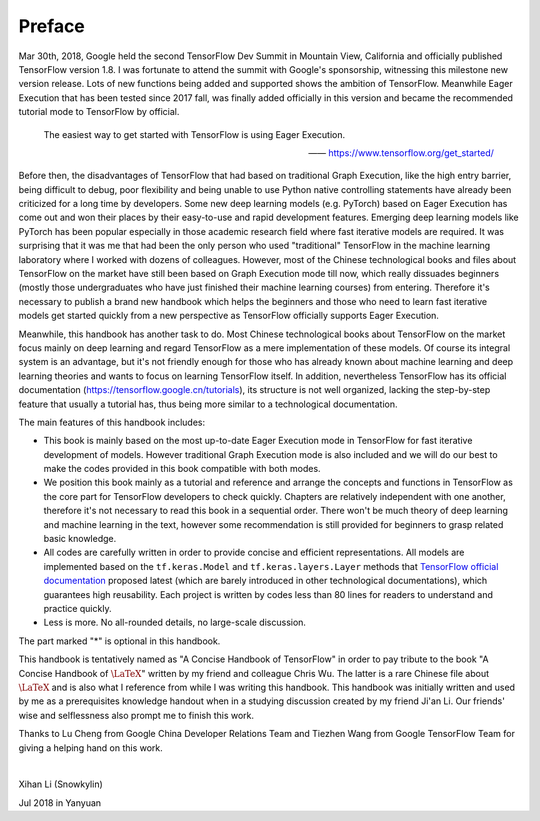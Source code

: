 Preface
=========

Mar 30th, 2018, Google held the second TensorFlow Dev Summit in Mountain View, California and officially published TensorFlow version 1.8. I was fortunate to attend the summit with Google's sponsorship, witnessing this milestone new version release. Lots of new functions being added and supported shows the ambition of TensorFlow. Meanwhile Eager Execution that has been tested since 2017 fall, was finally added officially in this version and became the recommended tutorial mode to TensorFlow by official.

    The easiest way to get started with TensorFlow is using Eager Execution.
    
    —— https://www.tensorflow.org/get_started/

Before then, the disadvantages of TensorFlow that had based on traditional Graph Execution, like the high entry barrier, being difficult to debug, poor flexibility and being unable to use Python native controlling statements have already been criticized for a long time by developers. Some new deep learning models (e.g. PyTorch) based on Eager Execution has come out and won their places by their easy-to-use and rapid development features. Emerging deep learning models like PyTorch has been popular especially in those academic research field where fast iterative models are required. It was surprising that it was me that had been the only person who used "traditional" TensorFlow in the machine learning laboratory where I worked with dozens of colleagues. However, most of the Chinese technological books and files about TensorFlow on the market have still been based on Graph Execution mode till now, which really dissuades beginners (mostly those undergraduates who have just finished their machine learning courses) from entering. Therefore it's necessary to publish a brand new handbook which helps the beginners and those who need to learn fast iterative models get started quickly from a new perspective as TensorFlow officially supports Eager Execution.

Meanwhile, this handbook has another task to do. Most Chinese technological books about TensorFlow on the market focus mainly on deep learning and regard TensorFlow as a mere implementation of these models. Of course its integral system is an advantage, but it's not friendly enough for those who has already known about machine learning and deep learning theories and wants to focus on learning TensorFlow itself. In addition, nevertheless TensorFlow has its official documentation (https://tensorflow.google.cn/tutorials), its structure is not well organized, lacking the step-by-step feature that usually a tutorial has, thus being more similar to a technological documentation.

The main features of this handbook includes:

* This book is mainly based on the most up-to-date Eager Execution mode in TensorFlow for fast iterative development of models. However traditional Graph Execution mode is also included and we will do our best to make the codes provided in this book compatible with both modes.
* We position this book mainly as a tutorial and reference and arrange the concepts and functions in TensorFlow as the core part for TensorFlow developers to check quickly. Chapters are relatively independent with one another, therefore it's not necessary to read this book in a sequential order. There won't be much theory of deep learning and machine learning in the text, however some recommendation is still provided for beginners to grasp related basic knowledge.
* All codes are carefully written in order to provide concise and efficient representations. All models are implemented based on the ``tf.keras.Model`` and ``tf.keras.layers.Layer`` methods that `TensorFlow official documentation <https://www.tensorflow.org/programmers_guide/eager#build_a_model>`_ proposed latest (which are barely introduced in other technological documentations), which guarantees high reusability. Each project is written by codes less than 80 lines for readers to understand and practice quickly.
* Less is more. No all-rounded details, no large-scale discussion.

The part marked "*" is optional in this handbook.

This handbook is tentatively named as "A Concise Handbook of TensorFlow" in order to pay tribute to the book "A Concise Handbook of :math:`\text{\LaTeX}`" written by my friend and colleague Chris Wu. The latter is a rare Chinese file about :math:`\text{\LaTeX}` and is also what I reference from while I was writing this handbook. This handbook was initially written and used by me as a prerequisites knowledge handout when in a studying discussion created by my friend Ji'an Li. Our friends' wise and selflessness also prompt me to finish this work.

Thanks to Lu Cheng from Google China Developer Relations Team and Tiezhen Wang from Google TensorFlow Team for giving a helping hand on this work.

|

Xihan Li (Snowkylin)

Jul 2018 in Yanyuan